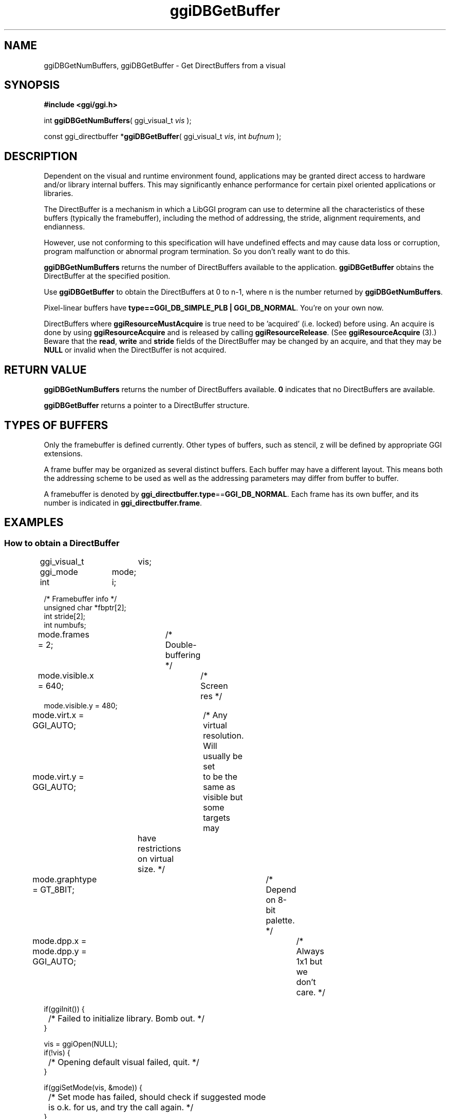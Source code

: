 .TH "ggiDBGetBuffer" 3 GGI
.SH NAME
ggiDBGetNumBuffers, ggiDBGetBuffer \- Get DirectBuffers from a visual
.SH SYNOPSIS
\fB#include <ggi/ggi.h>\fR

int \fBggiDBGetNumBuffers\fR( ggi_visual_t \fIvis\fR );

const ggi_directbuffer *\fBggiDBGetBuffer\fR( ggi_visual_t \fIvis\fR, int \fIbufnum\fR );
.SH DESCRIPTION
Dependent on the visual and runtime environment found, applications may be granted direct access to hardware and/or library internal buffers. This may significantly enhance performance for certain pixel oriented applications or libraries.

The DirectBuffer is a mechanism in which a LibGGI program can use to determine all the characteristics of these buffers (typically the framebuffer), including the method of addressing, the stride, alignment requirements, and endianness.

However, use not conforming to this specification will have undefined effects and may cause data loss or corruption, program malfunction or abnormal program termination. So you don't really want to do this.

\fBggiDBGetNumBuffers\fR returns the number of DirectBuffers available to the application. \fBggiDBGetBuffer\fR obtains the DirectBuffer at the specified position.

Use \fBggiDBGetBuffer\fR to obtain the DirectBuffers at 0 to n-1, where n is the number returned by \fBggiDBGetNumBuffers\fR.

Pixel-linear buffers have \fBtype==GGI_DB_SIMPLE_PLB | GGI_DB_NORMAL\fR. You're on your own now.

DirectBuffers where \fBggiResourceMustAcquire\fR is true need to be 'acquired' (i.e. locked) before using. An acquire is done by using \fBggiResourceAcquire\fR and is released by calling \fBggiResourceRelease\fR. (See \fBggiResourceAcquire\fR (3).) Beware that the \fBread\fR, \fBwrite\fR and \fBstride\fR fields of the DirectBuffer may be changed by an acquire, and that they may be \fBNULL\fR or invalid when the DirectBuffer is not acquired.
.SH RETURN VALUE
\fBggiDBGetNumBuffers\fR returns the number of DirectBuffers available. \fB0\fR indicates that no DirectBuffers are available.

\fBggiDBGetBuffer\fR returns a pointer to a DirectBuffer structure.
.SH TYPES OF BUFFERS
Only the framebuffer is defined currently. Other types of buffers, such as stencil, z will be defined by appropriate GGI extensions.

A frame buffer may be organized as several distinct buffers. Each buffer may have a different layout. This means both the addressing scheme to be used as well as the addressing parameters may differ from buffer to buffer.

A framebuffer is denoted by \fBggi_directbuffer.type\fR==\fBGGI_DB_NORMAL\fR. Each frame has its own buffer, and its number is indicated in \fBggi_directbuffer.frame\fR.
.SH EXAMPLES
.SS How to obtain a DirectBuffer
.nf

ggi_visual_t	vis;
ggi_mode	mode;
int		i;

/* Framebuffer info */
unsigned char *fbptr[2];
int stride[2];
int numbufs;

mode.frames = 2;	/* Double-buffering */
mode.visible.x = 640;	/* Screen res */
mode.visible.y = 480;
mode.virt.x = GGI_AUTO;	/* Any virtual resolution.  Will usually be set
mode.virt.y = GGI_AUTO;	   to be the same as visible but some targets may
			   have restrictions on virtual size. */
mode.graphtype = GT_8BIT;		/* Depend on 8-bit palette. */
mode.dpp.x = mode.dpp.y = GGI_AUTO;	/* Always 1x1 but we don't care. */

if(ggiInit()) {
	/* Failed to initialize library. Bomb out. */
}

vis = ggiOpen(NULL);
if(!vis) {
	/* Opening default visual failed, quit. */
}

if(ggiSetMode(vis, &mode)) {
	/* Set mode has failed, should check if suggested mode
	   is o.k. for us, and try the call again. */
}

numbufs = ggiDBGetNumBuffers(vis);

for(i = 0; i < numbufs; i++) {
	ggi_directbuffer *db;
	int frameno;

	db = ggiDBGetBuffer(vis, i);

	if(!(db->type & GGI_DB_SIMPLE_PLB))
	{

		/* We don't handle anything but simple pixel-linear buffers.
		   Fall back to ggiPutBox() or something. */
		continue;

	}

	frameno = db->frame;

	if(readptr[frameno] != NULL &&
		(db->buffer.plb.pixelformat->flags & GGI_PF_REVERSE_ENDIAN))
	{
		continue;
	}

	fbptr[frameno] = db->write;	/* read == write for simple plbs */

	/* Stride of framebuffer (in bytes). */
	stride[frameno] = db->buffer.plb.stride;

	/* Check pixel format, be portable.... */

.fi
.SH SEE ALSO
\fBggi_directbuffer\fR (3), \fBggiResourceAcquire\fR (3) 
